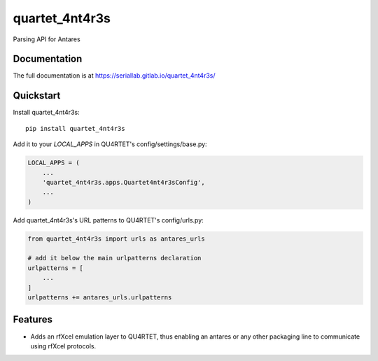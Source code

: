 =============================
quartet_4nt4r3s
=============================

.. image:: https://gitlab.com/lduros/quartet_4nt4r3s/badges/master/coverage.svg
   :target: https://gitlab.com/lduros/quartet_4nt4r3s/pipelines
.. image:: https://gitlab.com/lduros/quartet_4nt4r3s/badges/master/build.svg
   :target: https://gitlab.com/lduros/quartet_4nt4r3s/commits/master
.. image:: https://badge.fury.io/py/quartet_4nt4r3s.svg
    :target: https://badge.fury.io/py/quartet_4nt4r3s

Parsing API for Antares

Documentation
-------------

The full documentation is at https://seriallab.gitlab.io/quartet_4nt4r3s/

Quickstart
----------

Install quartet_4nt4r3s::

    pip install quartet_4nt4r3s

Add it to your `LOCAL_APPS` in QU4RTET's config/settings/base.py:

.. code-block:: python

    LOCAL_APPS = (
        ...
        'quartet_4nt4r3s.apps.Quartet4nt4r3sConfig',
        ...
    )

Add quartet_4nt4r3s's URL patterns to QU4RTET's config/urls.py:

.. code-block:: python

    from quartet_4nt4r3s import urls as antares_urls

    # add it below the main urlpatterns declaration
    urlpatterns = [
        ...
    ]
    urlpatterns += antares_urls.urlpatterns

Features
--------

* Adds an rfXcel emulation layer to QU4RTET, thus enabling an antares or
  any other packaging line to communicate using rfXcel protocols.



